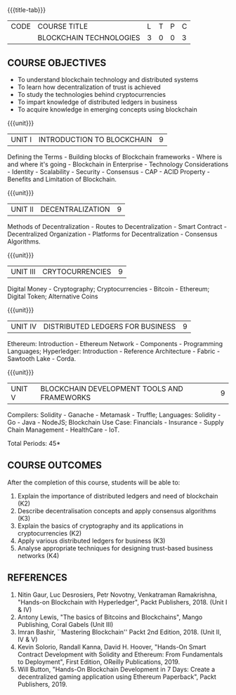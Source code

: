 *  
:properties:
:author: J. SURESH
:date: 26 April 2022
:end:

#+startup: showall
{{{title-tab}}}
| CODE | COURSE TITLE            | L | T | P | C |
|      | BLOCKCHAIN TECHNOLOGIES | 3 | 0 | 0 | 3 |


** COURSE OBJECTIVES
- To understand blockchain technology and distributed systems
- To learn how decentralization of trust is achieved
- To study the technologies behind cryptocurrencies
- To impart knowledge of distributed ledgers in business
- To acquire knowledge in emerging concepts using blockchain

{{{unit}}}
| UNIT I | INTRODUCTION TO BLOCKCHAIN | 9 |
Defining the Terms - Building blocks of Blockchain frameworks - Where is and where it's going - Blockchain in Enterprise - Technology Considerations - Identity - Scalability - Security - Consensus - CAP - ACID Property - Benefits and Limitation of Blockchain.

{{{unit}}}
|UNIT II|DECENTRALIZATION|9|
Methods of Decentralization - Routes to Decentralization - Smart Contract - Decentralized Organization - Platforms for Decentralization - Consensus Algorithms.

{{{unit}}}
|UNIT III|CRYTOCURRENCIES|9|
Digital Money - Cryptography; Cryptocurrencies - Bitcoin - Ethereum; Digital Token; Alternative Coins

{{{unit}}}
|UNIT IV|DISTRIBUTED LEDGERS FOR BUSINESS|9|
Ethereum: Introduction - Ethereum Network - Components - Programming Languages; Hyperledger: Introduction - Reference Architecture - Fabric - Sawtooth Lake - Corda.

{{{unit}}}
| UNIT V | BLOCKCHAIN DEVELOPMENT TOOLS AND FRAMEWORKS | 9 |
Compilers: Solidity - Ganache - Metamask - Truffle; Languages: Solidity - Go - Java - NodeJS; Blockchain Use Case: Financials - Insurance - Supply Chain Management - HealthCare - IoT.

\hfill *Total Periods: 45*

** COURSE OUTCOMES
After the completion of this course, students will be able to:
1. Explain the  importance of distributed ledgers and need of blockchain (K2)
2. Describe decentralisation concepts and apply consensus algorithms (K3)
3. Explain the basics of cryptography and its applications in cryptocurrencies (K2)
4. Apply various distributed ledgers for business (K3)
5. Analyse appropriate techniques for designing trust-based business networks (K4)


** REFERENCES
1. Nitin Gaur, Luc Desrosiers, Petr Novotny, Venkatraman Ramakrishna, "Hands-on Blockchain with Hyperledger", Packt Publishers, 2018. (Unit I & IV)
2. Antony Lewis, "The basics of Bitcoins and Blockchains", Mango Publishing, Coral Gabels (Unit III)
3. Imran Bashir, ``Mastering Blockchain'' Packt 2nd Edition, 2018. (Unit II, IV & V)
4. Kevin Solorio, Randall Kanna, David H. Hoover, "Hands-On Smart Contract Development with Solidity and Ethereum: From Fundamentals to Deployment", First Edition, OReilly Publications, 2019.
5. Will Button, "Hands-On Blockchain Development in 7 Days: Create a decentralized gaming application using Ethereum Paperback", Packt Publishers, 2019.

   
